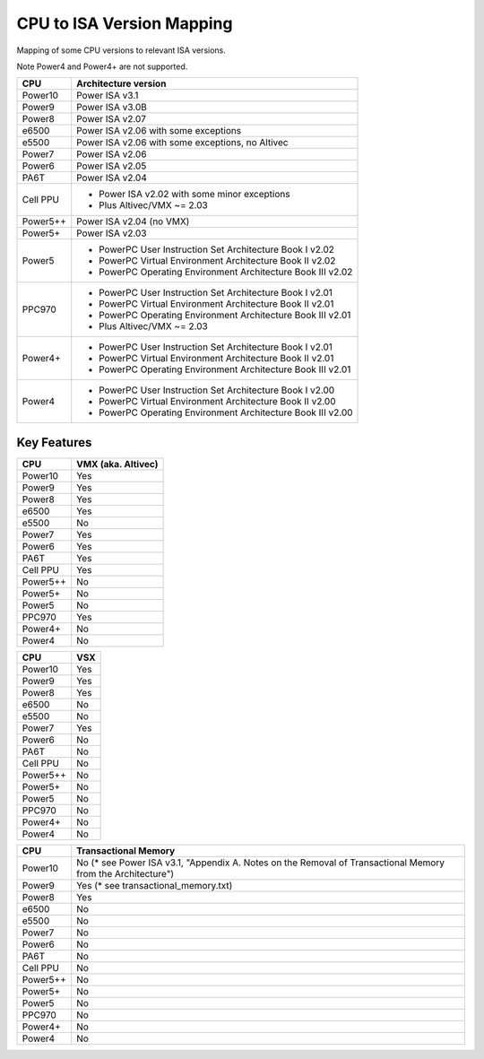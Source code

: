 ==========================
CPU to ISA Version Mapping
==========================

Mapping of some CPU versions to relevant ISA versions.

Note Power4 and Power4+ are not supported.

========= ====================================================================
CPU       Architecture version
========= ====================================================================
Power10   Power ISA v3.1
Power9    Power ISA v3.0B
Power8    Power ISA v2.07
e6500     Power ISA v2.06 with some exceptions
e5500     Power ISA v2.06 with some exceptions, no Altivec
Power7    Power ISA v2.06
Power6    Power ISA v2.05
PA6T      Power ISA v2.04
Cell PPU  - Power ISA v2.02 with some minor exceptions
          - Plus Altivec/VMX ~= 2.03
Power5++  Power ISA v2.04 (no VMX)
Power5+   Power ISA v2.03
Power5    - PowerPC User Instruction Set Architecture Book I v2.02
          - PowerPC Virtual Environment Architecture Book II v2.02
          - PowerPC Operating Environment Architecture Book III v2.02
PPC970    - PowerPC User Instruction Set Architecture Book I v2.01
          - PowerPC Virtual Environment Architecture Book II v2.01
          - PowerPC Operating Environment Architecture Book III v2.01
          - Plus Altivec/VMX ~= 2.03
Power4+   - PowerPC User Instruction Set Architecture Book I v2.01
          - PowerPC Virtual Environment Architecture Book II v2.01
          - PowerPC Operating Environment Architecture Book III v2.01
Power4    - PowerPC User Instruction Set Architecture Book I v2.00
          - PowerPC Virtual Environment Architecture Book II v2.00
          - PowerPC Operating Environment Architecture Book III v2.00
========= ====================================================================


Key Features
------------

========== ==================
CPU        VMX (aka. Altivec)
========== ==================
Power10    Yes
Power9     Yes
Power8     Yes
e6500      Yes
e5500      No
Power7     Yes
Power6     Yes
PA6T       Yes
Cell PPU   Yes
Power5++   No
Power5+    No
Power5     No
PPC970     Yes
Power4+    No
Power4     No
========== ==================

========== ====
CPU        VSX
========== ====
Power10    Yes
Power9     Yes
Power8     Yes
e6500      No
e5500      No
Power7     Yes
Power6     No
PA6T       No
Cell PPU   No
Power5++   No
Power5+    No
Power5     No
PPC970     No
Power4+    No
Power4     No
========== ====

========== ====================================
CPU        Transactional Memory
========== ====================================
Power10    No  (* see Power ISA v3.1, "Appendix A. Notes on the Removal of Transactional Memory from the Architecture")
Power9     Yes (* see transactional_memory.txt)
Power8     Yes
e6500      No
e5500      No
Power7     No
Power6     No
PA6T       No
Cell PPU   No
Power5++   No
Power5+    No
Power5     No
PPC970     No
Power4+    No
Power4     No
========== ====================================
